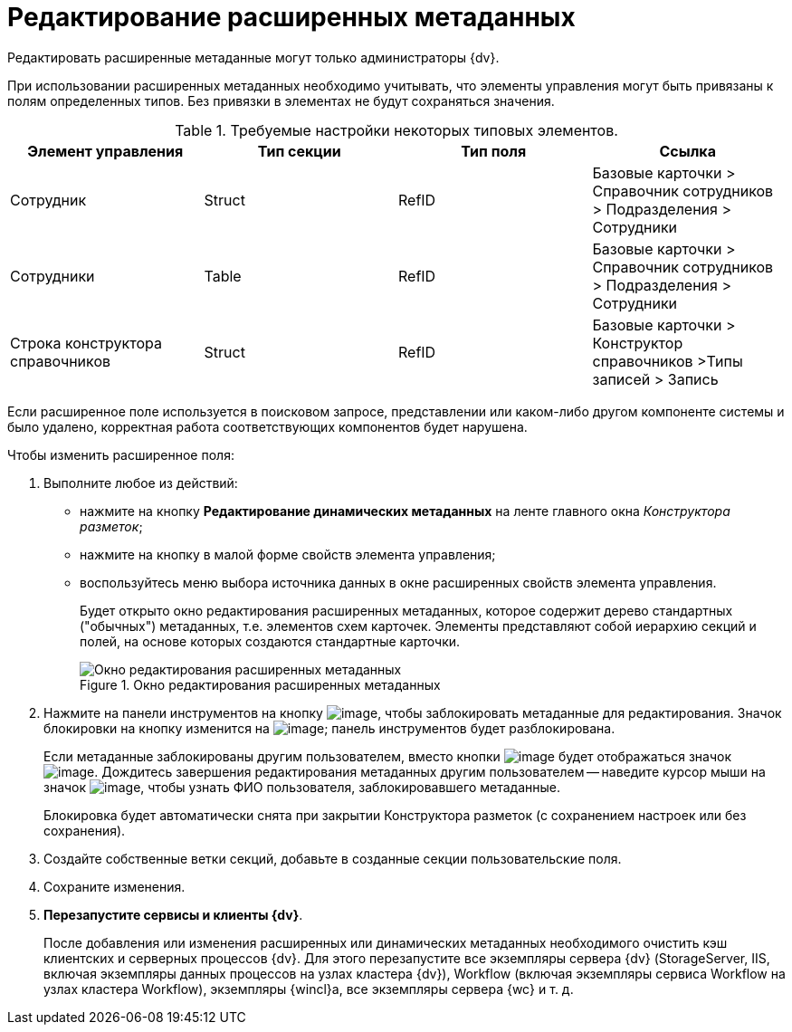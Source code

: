 = Редактирование расширенных метаданных

Редактировать расширенные метаданные могут только администраторы {dv}.

При использовании расширенных метаданных необходимо учитывать, что элементы управления могут быть привязаны к полям определенных типов. Без привязки в элементах не будут сохраняться значения.

.Требуемые настройки некоторых типовых элементов.
[options="header"]
|===
|Элемент управления |Тип секции |Тип поля |Ссылка
|Сотрудник |Struct |RefID |Базовые карточки > Справочник сотрудников > Подразделения > Сотрудники
|Сотрудники |Table |RefID |Базовые карточки > Справочник сотрудников > Подразделения > Сотрудники
|Строка конструктора справочников |Struct |RefID |Базовые карточки > Конструктор справочников >Типы записей > Запись
|===

Если расширенное поле используется в поисковом запросе, представлении или каком-либо другом компоненте системы и было удалено, корректная работа соответствующих компонентов будет нарушена.

.Чтобы изменить расширенное поля:
. Выполните любое из действий:
* нажмите на кнопку *Редактирование динамических метаданных* на ленте главного окна _Конструктора разметок_;
* нажмите на кнопку в малой форме свойств элемента управления;
* воспользуйтесь меню выбора источника данных в окне расширенных свойств элемента управления.
+
Будет открыто окно редактирования расширенных метаданных, которое содержит дерево стандартных ("обычных") метаданных, т.е. элементов схем карточек. Элементы представляют собой иерархию секций и полей, на основе которых создаются стандартные карточки.
+
.Окно редактирования расширенных метаданных
image::lay_Metadata_edit.png[Окно редактирования расширенных метаданных]
+
. Нажмите на панели инструментов на кнопку image:buttons/lay_LockKind.png[image], чтобы заблокировать метаданные для редактирования. Значок блокировки на кнопку изменится на image:buttons/lay_ico_mylock.png[image]; панель инструментов будет разблокирована.
+
Если метаданные заблокированы другим пользователем, вместо кнопки image:buttons/lay_LockKind.png[image] будет отображаться значок image:buttons/lay_ico_someonelock.png[image]. Дождитесь завершения редактирования метаданных другим пользователем -- наведите курсор мыши на значок image:buttons/lay_ico_someonelock.png[image], чтобы узнать ФИО пользователя, заблокировавшего метаданные.
+
Блокировка будет автоматически снята при закрытии Конструктора разметок (с сохранением настроек или без сохранения).
+
. Создайте собственные ветки секций, добавьте в созданные секции пользовательские поля.
. Сохраните изменения.
. *Перезапустите сервисы и клиенты {dv}*.
+
После добавления или изменения расширенных или динамических метаданных необходимого очистить кэш клиентских и серверных процессов {dv}. Для этого перезапустите все экземпляры сервера {dv} (StorageServer, IIS, включая экземпляры данных процессов на узлах кластера {dv}), Workflow (включая экземпляры сервиса Workflow на узлах кластера Workflow), экземпляры {wincl}а, все экземпляры сервера {wc} и т. д.
